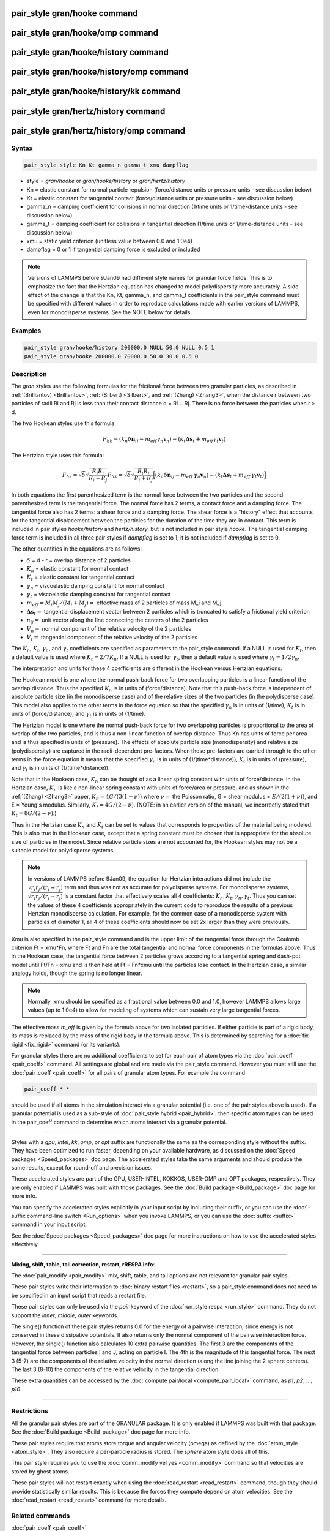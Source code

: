 .. index:: pair_style gran/hooke

pair_style gran/hooke command
=============================

pair_style gran/hooke/omp command
=================================

pair_style gran/hooke/history command
=====================================

pair_style gran/hooke/history/omp command
=========================================

pair_style gran/hooke/history/kk command
========================================

pair_style gran/hertz/history command
=====================================

pair_style gran/hertz/history/omp command
=========================================

Syntax
""""""

.. code-block:: LAMMPS

   pair_style style Kn Kt gamma_n gamma_t xmu dampflag

* style = *gran/hooke* or *gran/hooke/history* or *gran/hertz/history*
* Kn = elastic constant for normal particle repulsion (force/distance units or pressure units - see discussion below)
* Kt = elastic constant for tangential contact (force/distance units or pressure units - see discussion below)
* gamma\_n = damping coefficient for collisions in normal direction (1/time units or 1/time-distance units - see discussion below)
* gamma\_t = damping coefficient for collisions in tangential direction (1/time units or 1/time-distance units - see discussion below)
* xmu = static yield criterion (unitless value between 0.0 and 1.0e4)
* dampflag = 0 or 1 if tangential damping force is excluded or included

.. note::

   Versions of LAMMPS before 9Jan09 had different style names for
   granular force fields.  This is to emphasize the fact that the
   Hertzian equation has changed to model polydispersity more accurately.
   A side effect of the change is that the Kn, Kt, gamma\_n, and gamma\_t
   coefficients in the pair\_style command must be specified with
   different values in order to reproduce calculations made with earlier
   versions of LAMMPS, even for monodisperse systems.  See the NOTE below
   for details.

Examples
""""""""

.. code-block:: LAMMPS

   pair_style gran/hooke/history 200000.0 NULL 50.0 NULL 0.5 1
   pair_style gran/hooke 200000.0 70000.0 50.0 30.0 0.5 0

Description
"""""""""""

The *gran* styles use the following formulas for the frictional force
between two granular particles, as described in
:ref:`(Brilliantov) <Brilliantov>`, :ref:`(Silbert) <Silbert>`, and
:ref:`(Zhang) <Zhang3>`, when the distance r between two particles of radii
Ri and Rj is less than their contact distance d = Ri + Rj.  There is
no force between the particles when r > d.

The two Hookean styles use this formula:

.. math::

   F_{hk} = (k_n \delta \mathbf{n}_{ij} -
   m_{eff} \gamma_n\mathbf{ v}_n) -
   (k_t \mathbf{ \Delta s}_t +
   m_{eff} \gamma_t \mathbf{v}_t)

The Hertzian style uses this formula:

.. math::

   F_{hz} = \sqrt{\delta} \sqrt{\frac{R_i R_j}{R_i + R_j}} F_{hk} =
     \sqrt{\delta} \sqrt{\frac{R_i R_j}{R_i + R_j}}
     \Big[ (k_n \delta \mathbf{n}_{ij} -
       m_{eff} \: \gamma_n \mathbf{ v}_n) -
       (k_t \mathbf{ \Delta s}_t +
       m_{eff} \: \gamma_t \mathbf{v}_t) \Big]

In both equations the first parenthesized term is the normal force
between the two particles and the second parenthesized term is the
tangential force.  The normal force has 2 terms, a contact force and a
damping force.  The tangential force also has 2 terms: a shear force
and a damping force.  The shear force is a "history" effect that
accounts for the tangential displacement between the particles for the
duration of the time they are in contact.  This term is included in
pair styles *hooke/history* and *hertz/history*\ , but is not included
in pair style *hooke*\ .  The tangential damping force term is included
in all three pair styles if *dampflag* is set to 1; it is not included
if *dampflag* is set to 0.

The other quantities in the equations are as follows:

* :math:`\delta` = d - r = overlap distance of 2 particles
* :math:`K_n` = elastic constant for normal contact
* :math:`K_t` = elastic constant for tangential contact
* :math:`\gamma_n` = viscoelastic damping constant for normal contact
* :math:`\gamma_t` = viscoelastic damping constant for tangential contact
* :math:`m_{eff} = M_i M_j / (M_i + M_j) =` effective mass of 2 particles of mass M\_i and M\_j
* :math:`\mathbf{\Delta s}_t =` tangential displacement vector between 2 particles       which is truncated to satisfy a frictional yield criterion
* :math:`n_{ij} =` unit vector along the line connecting the centers of the 2 particles
* :math:`V_n =` normal component of the relative velocity of the 2 particles
* :math:`V_t =` tangential component of the relative velocity of the 2 particles

The :math:`K_n`, :math:`K_t`, :math:`\gamma_n`, and :math:`\gamma_t`
coefficients are specified as parameters to the pair\_style command.  If
a NULL is used for :math:`K_t`, then a default value is used where
:math:`K_t = 2/7 K_n`.  If a NULL is used for :math:`\gamma_t`, then a
default value is used where :math:`\gamma_t = 1/2 \gamma_n`.

The interpretation and units for these 4 coefficients are different in
the Hookean versus Hertzian equations.

The Hookean model is one where the normal push-back force for two
overlapping particles is a linear function of the overlap distance.
Thus the specified :math:`K_n` is in units of (force/distance).  Note
that this push-back force is independent of absolute particle size (in
the monodisperse case) and of the relative sizes of the two particles
(in the polydisperse case).  This model also applies to the other terms
in the force equation so that the specified :math:`\gamma_n` is in units
of (1/time), :math:`K_t` is in units of (force/distance), and
:math:`\gamma_t` is in units of (1/time).

The Hertzian model is one where the normal push-back force for two
overlapping particles is proportional to the area of overlap of the
two particles, and is thus a non-linear function of overlap distance.
Thus Kn has units of force per area and is thus specified in units of
(pressure).  The effects of absolute particle size (monodispersity)
and relative size (polydispersity) are captured in the radii-dependent
pre-factors.  When these pre-factors are carried through to the other
terms in the force equation it means that the specified :math:`\gamma_n` is in
units of (1/(time\*distance)), :math:`K_t` is in units of (pressure), and
:math:`\gamma_t` is in units of (1/(time\*distance)).

Note that in the Hookean case, :math:`K_n` can be thought of as a linear
spring constant with units of force/distance.  In the Hertzian case,
:math:`K_n` is like a non-linear spring constant with units of
force/area or pressure, and as shown in the :ref:`(Zhang) <Zhang3>`
paper, :math:`K_n = 4G / (3(1-\nu))` where :math:`\nu =` the Poisson ratio,
G = shear modulus = :math:`E / (2(1+\nu))`, and E = Young's modulus.  Similarly,
:math:`K_t = 4G / (2-\nu)`.  (NOTE: in an earlier version of the manual, we incorrectly
stated that :math:`K_t = 8G / (2-\nu)`.)

Thus in the Hertzian case :math:`K_n` and :math:`K_t` can be set to
values that corresponds to properties of the material being modeled.
This is also true in the Hookean case, except that a spring constant
must be chosen that is appropriate for the absolute size of particles in
the model.  Since relative particle sizes are not accounted for, the
Hookean styles may not be a suitable model for polydisperse systems.

.. note::

   In versions of LAMMPS before 9Jan09, the equation for Hertzian
   interactions did not include the :math:`\sqrt{r_i r_j / (r_i + r_j)}`
   term and thus was not as accurate for polydisperse systems.  For
   monodisperse systems, :math:`\sqrt{ r_i r_j /(r_i+r_j)}` is a
   constant factor that effectively scales all 4 coefficients:
   :math:`K_n, K_t, \gamma_n, \gamma_t`.  Thus you can set the values of
   these 4 coefficients appropriately in the current code to reproduce
   the results of a previous Hertzian monodisperse calculation.  For
   example, for the common case of a monodisperse system with particles
   of diameter 1, all 4 of these coefficients should now be set 2x
   larger than they were previously.

Xmu is also specified in the pair\_style command and is the upper limit
of the tangential force through the Coulomb criterion Ft = xmu\*Fn,
where Ft and Fn are the total tangential and normal force components
in the formulas above.  Thus in the Hookean case, the tangential force
between 2 particles grows according to a tangential spring and
dash-pot model until Ft/Fn = xmu and is then held at Ft = Fn\*xmu until
the particles lose contact.  In the Hertzian case, a similar analogy
holds, though the spring is no longer linear.

.. note::

   Normally, xmu should be specified as a fractional value between
   0.0 and 1.0, however LAMMPS allows large values (up to 1.0e4) to allow
   for modeling of systems which can sustain very large tangential
   forces.

The effective mass *m\_eff* is given by the formula above for two
isolated particles.  If either particle is part of a rigid body, its
mass is replaced by the mass of the rigid body in the formula above.
This is determined by searching for a :doc:`fix rigid <fix_rigid>`
command (or its variants).

For granular styles there are no additional coefficients to set for
each pair of atom types via the :doc:`pair_coeff <pair_coeff>` command.
All settings are global and are made via the pair\_style command.
However you must still use the :doc:`pair_coeff <pair_coeff>` for all
pairs of granular atom types.  For example the command

.. code-block:: LAMMPS

   pair_coeff * *

should be used if all atoms in the simulation interact via a granular
potential (i.e. one of the pair styles above is used).  If a granular
potential is used as a sub-style of :doc:`pair_style hybrid <pair_hybrid>`, then specific atom types can be used in the
pair\_coeff command to determine which atoms interact via a granular
potential.

----------

Styles with a *gpu*\ , *intel*\ , *kk*\ , *omp*\ , or *opt* suffix are
functionally the same as the corresponding style without the suffix.
They have been optimized to run faster, depending on your available
hardware, as discussed on the :doc:`Speed packages <Speed_packages>` doc
page.  The accelerated styles take the same arguments and should
produce the same results, except for round-off and precision issues.

These accelerated styles are part of the GPU, USER-INTEL, KOKKOS,
USER-OMP and OPT packages, respectively.  They are only enabled if
LAMMPS was built with those packages.  See the :doc:`Build package <Build_package>` doc page for more info.

You can specify the accelerated styles explicitly in your input script
by including their suffix, or you can use the :doc:`-suffix command-line switch <Run_options>` when you invoke LAMMPS, or you can use the
:doc:`suffix <suffix>` command in your input script.

See the :doc:`Speed packages <Speed_packages>` doc page for more
instructions on how to use the accelerated styles effectively.

----------

**Mixing, shift, table, tail correction, restart, rRESPA info**\ :

The :doc:`pair_modify <pair_modify>` mix, shift, table, and tail options
are not relevant for granular pair styles.

These pair styles write their information to :doc:`binary restart files <restart>`, so a pair\_style command does not need to be
specified in an input script that reads a restart file.

These pair styles can only be used via the *pair* keyword of the
:doc:`run_style respa <run_style>` command.  They do not support the
*inner*\ , *middle*\ , *outer* keywords.

The single() function of these pair styles returns 0.0 for the energy
of a pairwise interaction, since energy is not conserved in these
dissipative potentials.  It also returns only the normal component of
the pairwise interaction force.  However, the single() function also
calculates 10 extra pairwise quantities.  The first 3 are the
components of the tangential force between particles I and J, acting
on particle I.  The 4th is the magnitude of this tangential force.
The next 3 (5-7) are the components of the relative velocity in the
normal direction (along the line joining the 2 sphere centers).  The
last 3 (8-10) the components of the relative velocity in the
tangential direction.

These extra quantities can be accessed by the :doc:`compute pair/local <compute_pair_local>` command, as *p1*\ , *p2*\ , ...,
*p10*\ .

----------

Restrictions
""""""""""""

All the granular pair styles are part of the GRANULAR package.  It is
only enabled if LAMMPS was built with that package.  See the :doc:`Build package <Build_package>` doc page for more info.

These pair styles require that atoms store torque and angular velocity
(omega) as defined by the :doc:`atom_style <atom_style>`.  They also
require a per-particle radius is stored.  The *sphere* atom style does
all of this.

This pair style requires you to use the :doc:`comm_modify vel yes <comm_modify>` command so that velocities are stored by ghost
atoms.

These pair styles will not restart exactly when using the
:doc:`read_restart <read_restart>` command, though they should provide
statistically similar results.  This is because the forces they
compute depend on atom velocities.  See the
:doc:`read_restart <read_restart>` command for more details.

Related commands
""""""""""""""""

:doc:`pair_coeff <pair_coeff>`

**Default:** none

----------

.. _Brilliantov:

**(Brilliantov)** Brilliantov, Spahn, Hertzsch, Poschel, Phys Rev E, 53,
p 5382-5392 (1996).

.. _Silbert:

**(Silbert)** Silbert, Ertas, Grest, Halsey, Levine, Plimpton, Phys Rev
E, 64, p 051302 (2001).

.. _Zhang3:

**(Zhang)** Zhang and Makse, Phys Rev E, 72, p 011301 (2005).

